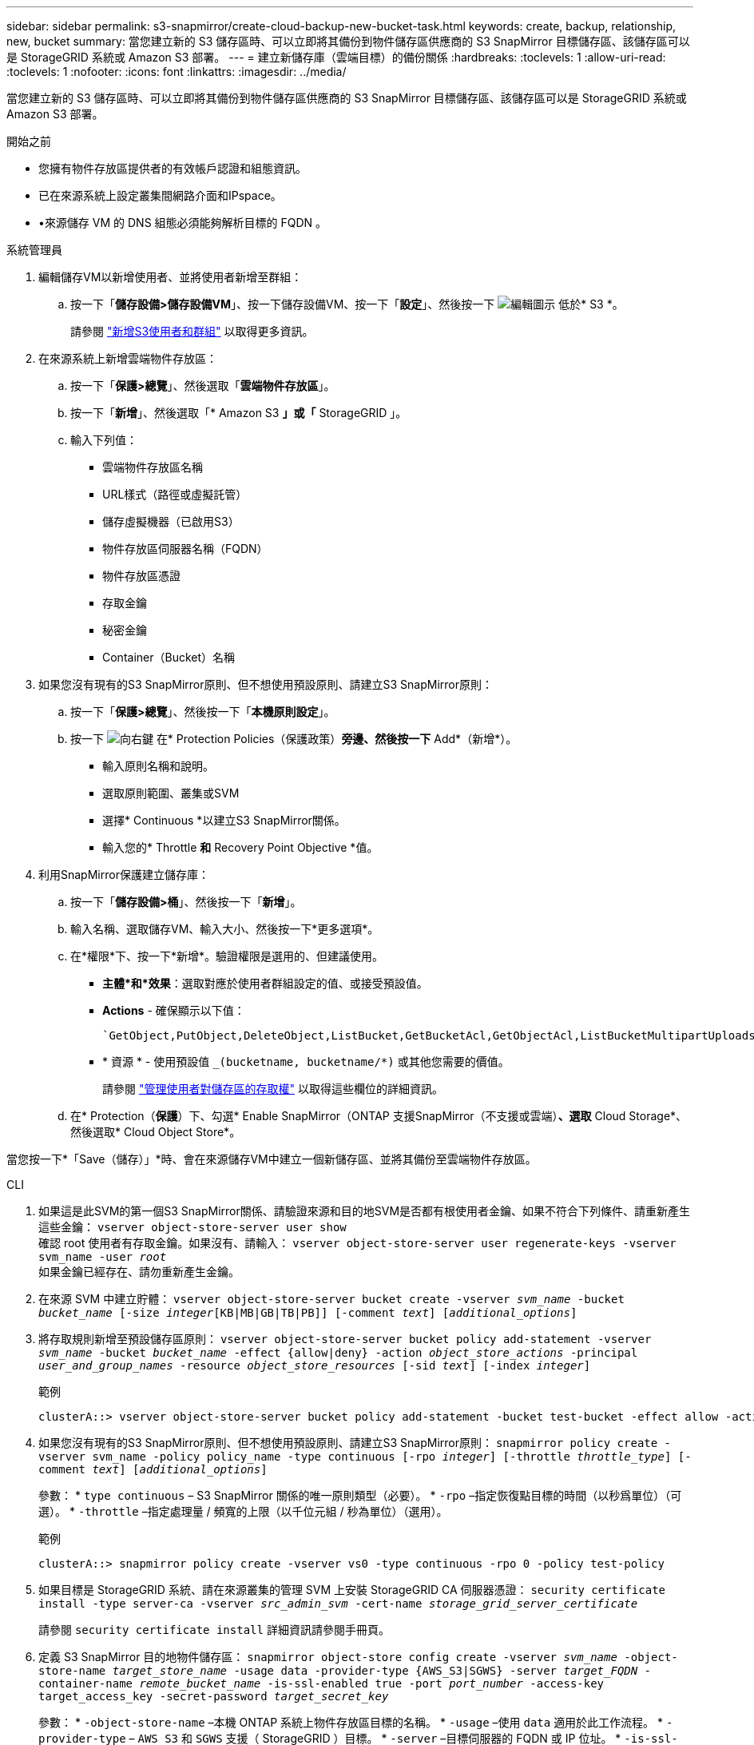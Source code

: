 ---
sidebar: sidebar 
permalink: s3-snapmirror/create-cloud-backup-new-bucket-task.html 
keywords: create, backup, relationship, new, bucket 
summary: 當您建立新的 S3 儲存區時、可以立即將其備份到物件儲存區供應商的 S3 SnapMirror 目標儲存區、該儲存區可以是 StorageGRID 系統或 Amazon S3 部署。 
---
= 建立新儲存庫（雲端目標）的備份關係
:hardbreaks:
:toclevels: 1
:allow-uri-read: 
:toclevels: 1
:nofooter: 
:icons: font
:linkattrs: 
:imagesdir: ../media/


[role="lead"]
當您建立新的 S3 儲存區時、可以立即將其備份到物件儲存區供應商的 S3 SnapMirror 目標儲存區、該儲存區可以是 StorageGRID 系統或 Amazon S3 部署。

.開始之前
* 您擁有物件存放區提供者的有效帳戶認證和組態資訊。
* 已在來源系統上設定叢集間網路介面和IPspace。
* •來源儲存 VM 的 DNS 組態必須能夠解析目標的 FQDN 。


[role="tabbed-block"]
====
.系統管理員
--
. 編輯儲存VM以新增使用者、並將使用者新增至群組：
+
.. 按一下「*儲存設備>儲存設備VM*」、按一下儲存設備VM、按一下「*設定*」、然後按一下 image:icon_pencil.gif["編輯圖示"] 低於* S3 *。
+
請參閱 link:../task_object_provision_add_s3_users_groups.html["新增S3使用者和群組"] 以取得更多資訊。



. 在來源系統上新增雲端物件存放區：
+
.. 按一下「*保護>總覽*」、然後選取「*雲端物件存放區*」。
.. 按一下「*新增*」、然後選取「* Amazon S3 *」或「* StorageGRID 」。
.. 輸入下列值：
+
*** 雲端物件存放區名稱
*** URL樣式（路徑或虛擬託管）
*** 儲存虛擬機器（已啟用S3）
*** 物件存放區伺服器名稱（FQDN）
*** 物件存放區憑證
*** 存取金鑰
*** 秘密金鑰
*** Container（Bucket）名稱




. 如果您沒有現有的S3 SnapMirror原則、但不想使用預設原則、請建立S3 SnapMirror原則：
+
.. 按一下「*保護>總覽*」、然後按一下「*本機原則設定*」。
.. 按一下 image:../media/icon_arrow.gif["向右鍵"] 在* Protection Policies（保護政策）*旁邊、然後按一下* Add*（新增*）。
+
*** 輸入原則名稱和說明。
*** 選取原則範圍、叢集或SVM
*** 選擇* Continuous *以建立S3 SnapMirror關係。
*** 輸入您的* Throttle *和* Recovery Point Objective *值。




. 利用SnapMirror保護建立儲存庫：
+
.. 按一下「*儲存設備>桶*」、然後按一下「*新增*」。
.. 輸入名稱、選取儲存VM、輸入大小、然後按一下*更多選項*。
.. 在*權限*下、按一下*新增*。驗證權限是選用的、但建議使用。
+
*** *主體*和*效果*：選取對應於使用者群組設定的值、或接受預設值。
*** *Actions* - 確保顯示以下值：
+
[listing]
----
`GetObject,PutObject,DeleteObject,ListBucket,GetBucketAcl,GetObjectAcl,ListBucketMultipartUploads,ListMultipartUploadParts`
----
*** * 資源 * - 使用預設值 `_(bucketname, bucketname/*)` 或其他您需要的價值。
+
請參閱 link:../task_object_provision_manage_bucket_access.html["管理使用者對儲存區的存取權"] 以取得這些欄位的詳細資訊。



.. 在* Protection（*保護*）下、勾選* Enable SnapMirror（ONTAP 支援SnapMirror（不支援或雲端）*、選取* Cloud Storage*、然後選取* Cloud Object Store*。




當您按一下*「Save（儲存）」*時、會在來源儲存VM中建立一個新儲存區、並將其備份至雲端物件存放區。

--
.CLI
--
. 如果這是此SVM的第一個S3 SnapMirror關係、請驗證來源和目的地SVM是否都有根使用者金鑰、如果不符合下列條件、請重新產生這些金鑰：
`vserver object-store-server user show`
 +
確認 root 使用者有存取金鑰。如果沒有、請輸入：
`vserver object-store-server user regenerate-keys -vserver svm_name -user _root_`
 +
如果金鑰已經存在、請勿重新產生金鑰。
. 在來源 SVM 中建立貯體：
`vserver object-store-server bucket create -vserver _svm_name_ -bucket _bucket_name_ [-size _integer_[KB|MB|GB|TB|PB]] [-comment _text_] [_additional_options_]`
. 將存取規則新增至預設儲存區原則：
`vserver object-store-server bucket policy add-statement -vserver _svm_name_ -bucket _bucket_name_ -effect {allow|deny} -action _object_store_actions_ -principal _user_and_group_names_ -resource _object_store_resources_ [-sid _text_] [-index _integer_]`
+
.範例
[listing]
----
clusterA::> vserver object-store-server bucket policy add-statement -bucket test-bucket -effect allow -action GetObject,PutObject,DeleteObject,ListBucket,GetBucketAcl,GetObjectAcl,ListBucketMultipartUploads,ListMultipartUploadParts -principal - -resource test-bucket, test-bucket /*
----
. 如果您沒有現有的S3 SnapMirror原則、但不想使用預設原則、請建立S3 SnapMirror原則：
`snapmirror policy create -vserver svm_name -policy policy_name -type continuous [-rpo _integer_] [-throttle _throttle_type_] [-comment _text_] [_additional_options_]`
+
參數：
* `type continuous` – S3 SnapMirror 關係的唯一原則類型（必要）。
* `-rpo` –指定恢復點目標的時間（以秒爲單位）（可選）。
* `-throttle` –指定處理量 / 頻寬的上限（以千位元組 / 秒為單位）（選用）。

+
.範例
[listing]
----
clusterA::> snapmirror policy create -vserver vs0 -type continuous -rpo 0 -policy test-policy
----
. 如果目標是 StorageGRID 系統、請在來源叢集的管理 SVM 上安裝 StorageGRID CA 伺服器憑證：
`security certificate install -type server-ca -vserver _src_admin_svm_ -cert-name _storage_grid_server_certificate_`
+
請參閱 `security certificate install` 詳細資訊請參閱手冊頁。

. 定義 S3 SnapMirror 目的地物件儲存區：
`snapmirror object-store config create -vserver _svm_name_ -object-store-name _target_store_name_ -usage data -provider-type {AWS_S3|SGWS} -server _target_FQDN_ -container-name _remote_bucket_name_ -is-ssl-enabled true -port _port_number_ -access-key target_access_key -secret-password _target_secret_key_`
+
參數：
* `-object-store-name` –本機 ONTAP 系統上物件存放區目標的名稱。
* `-usage` –使用 `data` 適用於此工作流程。
* `-provider-type` – `AWS_S3` 和 `SGWS` 支援（ StorageGRID ）目標。
* `-server` –目標伺服器的 FQDN 或 IP 位址。
* `-is-ssl-enabled` –啓用 SSL 是可選的，但建議使用。
 +
請參閱 `snapmirror object-store config create` 詳細資訊請參閱手冊頁。

+
.範例
[listing]
----
src_cluster::> snapmirror object-store config create -vserver vs0 -object-store-name sgws-store -usage data -provider-type SGWS -server sgws.example.com -container-name target-test-bucket -is-ssl-enabled true -port 443 -access-key abc123 -secret-password xyz890
----
. 建立 S3 SnapMirror 關係：
`snapmirror create -source-path _svm_name_:/bucket/_bucket_name_ -destination-path _object_store_name_:/objstore -policy _policy_name_`
+
參數：
* `-destination-path` - 您在上一個步驟中建立的物件存放區名稱和固定值 `objstore`。
  +
您可以使用所建立的原則、或接受預設值。

+
.範例
[listing]
----
src_cluster::> snapmirror create -source-path vs0:/bucket/test-bucket -destination-path sgws-store:/objstore -policy test-policy
----
. 驗證鏡射是否為作用中：
`snapmirror show -policy-type continuous -fields status`


--
====